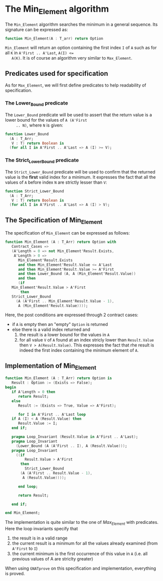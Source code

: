 # Created 2018-08-01 Wed 11:33
#+OPTIONS: author:nil title:nil toc:nil
#+EXPORT_FILE_NAME: ../../../maxmin/Min_Element.org

* The Min_Element algorithm

The ~Min_Element~ algorithm searches the minimum in a general sequence.
Its signature can be expressed as:

#+BEGIN_SRC ada
  function Min_Element(A : T_arr) return Option
#+END_SRC

~Min_Element~ will return an option containing the first index ~I~
of ~A~ such as for all ~K~ in ~A'First .. A'Last~, ~A(I) <=
   A(K)~. It is of course an algorithm very similar to ~Max_Element~.

** Predicates used for specification

As for ~Max_Element~, we will first define predicates to help
readability of specification.

*** The Lower_Bound predicate

The ~Lower_Bound~ predicate will be used to assert that the
return value is a lower bound for the values of ~A (A'First
     .. N)~, where ~N~ is given:

#+BEGIN_SRC ada
  function Lower_Bound
    (A : T_Arr;
     V : T) return Boolean is
    (for all I in A'First .. A'Last => A (I) >= V);
#+END_SRC

*** The Strict_Lower_Bound predicate

The ~Strict_Lower_Bound~ predicate will be used to confirm that
the returned value is the *first* valid index for a minimum. It
expresses the fact that all the values of ~A~ before index ~N~
are strictly lesser than ~V~:

#+BEGIN_SRC ada
  function Strict_Lower_Bound
    (A : T_Arr;
     V : T) return Boolean is
    (for all I in A'First .. A'Last => A (I) > V);
#+END_SRC

** The Specification of Min_Element

The specification of ~Min_Element~ can be expressed as follows:

#+BEGIN_SRC ada
  function Min_Element (A : T_Arr) return Option with
     Contract_Cases =>
     (A'Length = 0 => not Min_Element'Result.Exists,
      A'Length > 0 =>
        Min_Element'Result.Exists
        and then Min_Element'Result.Value <= A'Last
        and then Min_Element'Result.Value >= A'First
        and then Lower_Bound (A, A (Min_Element'Result.Value))
        and then
        (if
  	 Min_Element'Result.Value > A'First
         then
  	 Strict_Lower_Bound
  	   (A (A'First .. Min_Element'Result.Value - 1),
  	    A (Min_Element'Result.Value))));
#+END_SRC

Here, the post conditions are expressed through 2 contract cases:

- if ~A~ is empty then an "empty" ~Option~ is returned
- else there is a valid index returned and
  1. the result is a lower bound for the values in ~A~
  2. for all value ~V~ of ~A~ found at an index stricly lower than
     ~Result.Value~ then ~V > A(Result.Value)~. This expresses the
     fact that rhe result is indeed the first index containing the
     minimum element of ~A~.

** Implementation of Min_Element

#+BEGIN_SRC ada
  function Min_Element (A : T_Arr) return Option is
     Result : Option := (Exists => False);
  begin
     if A'Length = 0 then
        return Result;
     else
        Result := (Exists => True, Value => A'First);
  
        for I in A'First .. A'Last loop
  	 if A (I) < A (Result.Value) then
  	    Result.Value := I;
  	 end if;
  
  	 pragma Loop_Invariant (Result.Value in A'First .. A'Last);
  	 pragma Loop_Invariant
  	   (Lower_Bound (A (A'First .. I), A (Result.Value)));
  	 pragma Loop_Invariant
  	   ((if
  	       Result.Value > A'First
  	     then
  	       Strict_Lower_Bound
  		 (A (A'First .. Result.Value - 1),
  		  A (Result.Value))));
  
        end loop;
  
        return Result;
  
     end if;
  
  end Min_Element;
#+END_SRC

The implementation is quite similar to the one of [[Max_Element.org][Max_Element]] with
predicates. Here the loop invariants specify that

1. the result is in a valid range
2. the current result is a minimum for all the values already
   examined (from ~A'First~ to ~I~)
3. the current minimum is the first occurrence of this value in
   ~A~ (i.e. all previous values of A are striclty greater)

When using ~GNATprove~ on this specification and implementation,
everything is proved.
